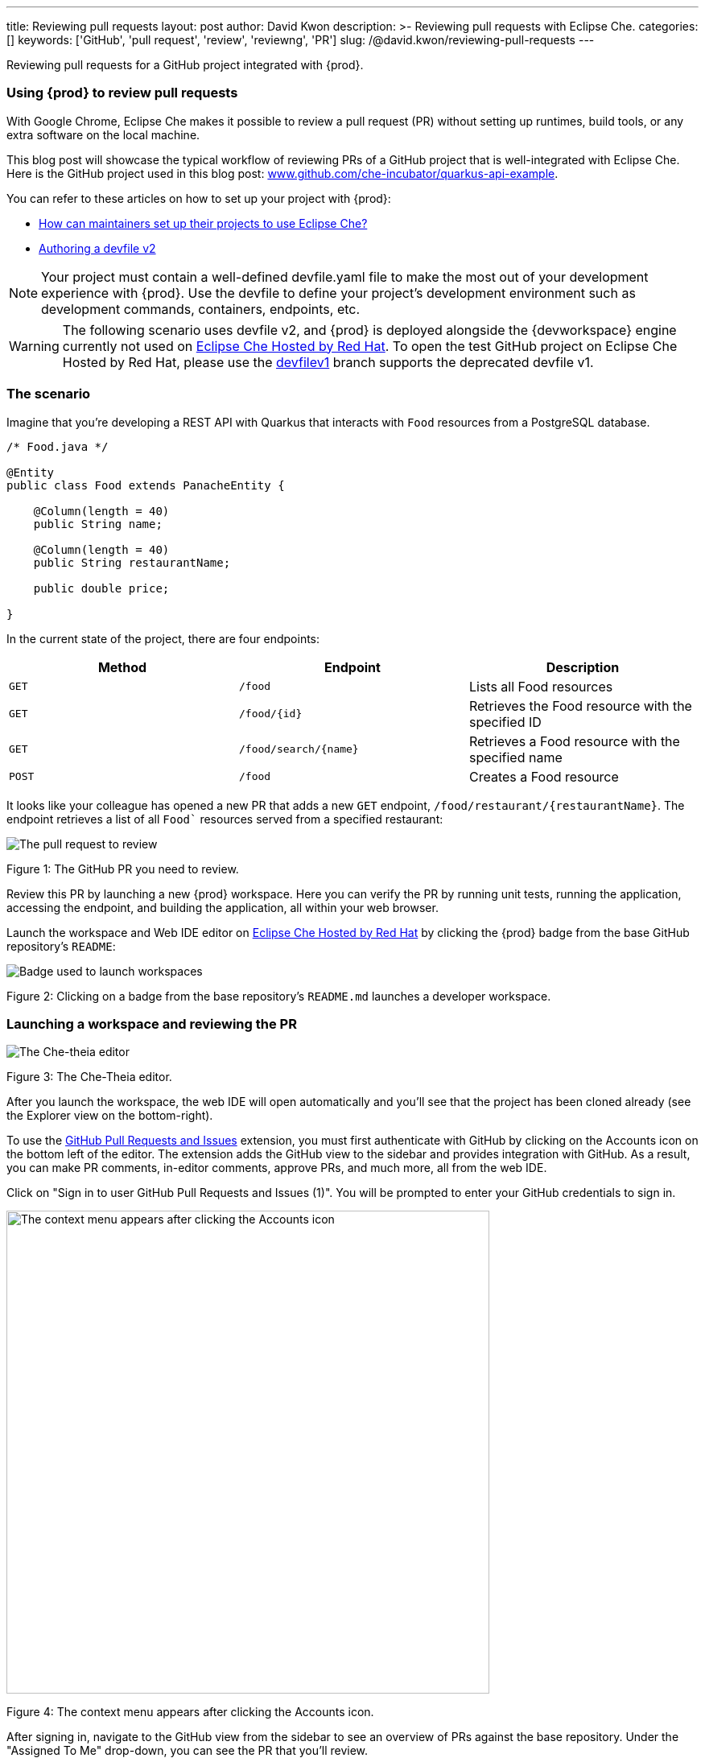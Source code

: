---
title: Reviewing pull requests
layout: post
author: David Kwon
description: >-
  Reviewing pull requests with Eclipse Che.
categories: []
keywords: ['GitHub', 'pull request', 'review', 'reviewng', 'PR']
slug: /@david.kwon/reviewing-pull-requests
---

Reviewing pull requests for a GitHub project integrated with {prod}.

=== Using {prod} to review pull requests

With Google Chrome, Eclipse Che makes it possible to review a pull request (PR) without setting up runtimes, build tools, or any extra software on the local machine.

This blog post will showcase the typical workflow of reviewing PRs of a GitHub project that is well-integrated with Eclipse Che. Here is the GitHub project used in this blog post: link:https://github.com/che-incubator/quarkus-api-example[www.github.com/che-incubator/quarkus-api-example].

You can refer to these articles on how to set up your project with {prod}:

* <<../../01/11/@ilya.buziuk-contributing-for-the-first-time-to-a-project#set-up-project,How can maintainers set up their projects to use Eclipse Che?>>
* link:https://www.eclipse.org/che/docs/che-7/end-user-guide/authoring-devfiles-version-2[Authoring a devfile v2]

NOTE: Your project must contain a well-defined devfile.yaml file to make the most out of your development experience with {prod}. Use the devfile to define your project’s development environment such as development commands, containers, endpoints, etc.

WARNING: The following scenario uses devfile v2, and {prod} is deployed alongside the {devworkspace} engine currently not used on link:https://workspaces.openshift.com/[Eclipse Che Hosted by Red Hat]. To open the test GitHub project on Eclipse Che Hosted by Red Hat, please use the link:https://github.com/che-incubator/quarkus-api-example/tree/devfilev1[devfilev1] branch supports the deprecated devfile v1.

=== The scenario

Imagine that you're developing a REST API with Quarkus that interacts with `Food` resources from a PostgreSQL database.
[source,java]
----
/* Food.java */

@Entity
public class Food extends PanacheEntity {

    @Column(length = 40)
    public String name;

    @Column(length = 40)
    public String restaurantName;

    public double price;

}
----

In the current state of the project, there are four endpoints:
[cols="1,1,1"]
|===
|Method |Endpoint |Description

|`GET`
|`/food`
|Lists all Food resources

|`GET`
|`/food/{id}`
|Retrieves the Food resource with the specified ID

|`GET`
|`/food/search/{name}`
|Retrieves a Food resource with the specified name

|`POST`
|`/food`
|Creates a Food resource
|===

It looks like your colleague has opened a new PR that adds a new `GET` endpoint, `/food/restaurant/{restaurantName}`. The endpoint retrieves a list of all `Food`` resources served from a specified restaurant:

image::/assets/img/reviewing-pull-requests/pr.png[The pull request to review]
Figure 1: The GitHub PR you need to review.

Review this PR by launching a new {prod} workspace. Here you can verify the PR by running unit tests, running the application, accessing the endpoint, and building the application, all within your web browser.

Launch the workspace and Web IDE editor on link:https://www.eclipse.org/che/docs/che-7/hosted-che/hosted-che/[Eclipse Che Hosted by Red Hat] by clicking the {prod} badge from the base GitHub repository's `README`:

image::/assets/img/reviewing-pull-requests/badge.png[Badge used to launch workspaces]
Figure 2: Clicking on a badge from the base repository's `README.md` launches a developer workspace.

=== Launching a workspace and reviewing the PR
image::/assets/img/reviewing-pull-requests/ide.png[The Che-theia editor]
Figure 3: The Che-Theia editor.

After you launch the workspace, the web IDE will open automatically and you'll see that the project has been cloned already (see the Explorer view on the bottom-right).

To use the link:https://github.com/Microsoft/vscode-pull-request-github[GitHub Pull Requests and Issues] extension, you must first authenticate with GitHub by clicking on the Accounts icon on the bottom left of the editor. The extension adds the GitHub view to the sidebar and provides integration with GitHub. As a result, you can make PR comments, in-editor comments, approve PRs, and much more, all from the web IDE.


Click on "Sign in to user GitHub Pull Requests and Issues (1)".
You will be prompted to enter your GitHub credentials to sign in.

image::/assets/img/reviewing-pull-requests/sign-in.png[The context menu appears after clicking the Accounts icon, 600]
Figure 4: The context menu appears after clicking the Accounts icon.

After signing in, navigate to the GitHub view from the sidebar to see an overview of PRs against the base repository. Under the "Assigned To Me" drop-down, you can see the PR that you'll review.

image::/assets/img/reviewing-pull-requests/github-view.png[Viewing the PR within the web IDE, 400]
Figure 5: The GitHub view, opened by clicking on the fifth icon from the top.

WARNING: If you launch a workspace with a badge generated using the link:https://github.com/marketplace/actions/try-in-web-ide[Try in Web IDE] GitHub action on a PR from a forked repository, you must manually set up git remotes in order to use the GitHub Pull Requests and Issues extension. Please see link:https://github.com/redhat-actions/try-in-web-ide/issues/14[redhat-actions/try-in-web-ide#14].

The "Description" menu item, as well as a file hierarchy with all changed files, are in the drop-down menu below the PR. In this case, the changed files are FoodResource.java, FoodEndpointTest.java, and README.md. Click on the files to open a diff view within the web IDE. Take a look at these files and verify that the PR adds a new endpoint, as well as a unit test.

Click on the "Description" menu item to open a new webview displaying the PR in a UI similar to GitHub. Check out the branch by clicking "Checkout" at the top right of Figure 6.

image::/assets/img/reviewing-pull-requests/pr-view.png[Viewing the PR within the web IDE]
Figure 6: A webview displaying details about the PR. This webview appears after clicking the "Description" menu item from Figure 5.

The test project comes with a preinstalled link:https://github.com/redhat-developer/vscode-java[Language support for Java ™] extension in the web IDE. With this extension, you can check the Problem view to verify that there are no compilation problems such as syntax errors.

image::/assets/img/reviewing-pull-requests/no-problems.png[No problems reported by the Java extension]
Figure 7: No problems reported by the Java extension in the Problems view.

=== Running unit tests and building
The devfile also defines commands for testing, building, and launching the application. Run the unit tests by opening the Workspace view from the right-hand side and clicking `(User Runtimes -> tools -> runtests)`.

This runs the test command (`./mvnw test`) within the `tools` container as specified in the devfile. You can view the test output in the output panel.

image::/assets/img/reviewing-pull-requests/run-tests.png[Running the unit tests]
Figure 8: Unit testing by clicking `runtests` from the Workspace view on the right.

As you can see in the output from Figure 8, you passed the tests successfully.

You can also run other commands such as `(User Runtimes -> tools -> package)` to build the application.

image::/assets/img/reviewing-pull-requests/build.png[Successfully building the application]
Figure 9: Successfully building the application.

NOTE: The `packagenative` command is used to build a native image with GraalVM. The command would fail for this test project on link:https://www.eclipse.org/che/docs/che-7/hosted-che/hosted-che/[Eclipse Che Hosted by Red Hat] due to the 7GB memory usage limit.

=== Running the application
Run the Quarkus application in link:https://quarkus.io/guides/getting-started#development-mode[development mode] by running the `(User Runtimes -> tools -> startdev)` command to access the endpoint.

image::/assets/img/reviewing-pull-requests/start-dev.png[Starting the application in development mode]
Figure 10: Starting the Quarkus project in development mode by clicking `startdev` from the Workspace view on the right.

Next, access the new `/food/restaurant/{restaurantName}` endpoint. Here, you access `/food/restaurant/Local Deli` to get all `Food` resources from the restaurant named `Local Deli`. 

image::/assets/img/reviewing-pull-requests/access-endpoint.png[Accessing the new endpoint]
Figure 11: Response from `/food/restaurant/Local Deli`.

The response contains two `Food`` resources from the `Local Deli`` restaurant. This is a match with the `Food` resources from the this restaurant in the link:https://github.com/che-incubator/quarkus-api-example/blob/main/src/main/resources/import.sql[`import.sql`] file.

=== Providing feedback and merging the PR
So far, you have successfully run tests, ran the build, as well as ran the application in development mode to verify that the PR is working correctly.
Next, merge the PR from the web IDE.

Go back to the GitHub PR view (see Figure 5) to provide more comments, and approve the PR. Merge the PR to `main`.

image::/assets/img/reviewing-pull-requests/merge.png[Merging to main from the web IDE]
Figure 12: Clicking "Merge Pull Request" to merge.

image::/assets/img/reviewing-pull-requests/merged.png[Merged to main from the web IDE]
Figure 13: PR has been merged.

=== Conclusion
You have finished reviewing the PR and have successfully merged it from the web IDE editor.
In summary, we have:

* Opened a new {prod} workspace to review the PR
* Checked out the feature branch
* Ran the unit tests
* Built the application
* Ran the application in development mode to verify that the feature works as intended
* Used the GitHub Pull Requests and Issues extension and the Language support for Java ™ extension
* Merged the PR from the web IDE

without any prior setup on your local machine.

Thank you for reading!